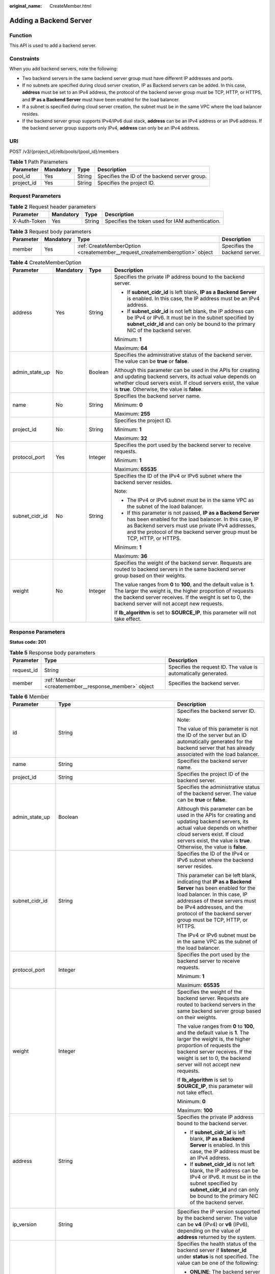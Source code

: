 :original_name: CreateMember.html

.. _CreateMember:

Adding a Backend Server
=======================

Function
--------

This API is used to add a backend server.

Constraints
-----------

When you add backend servers, note the following:

-  Two backend servers in the same backend server group must have different IP addresses and ports.

-  If no subnets are specified during cloud server creation, IP as Backend servers can be added. In this case, **address** must be set to an IPv4 address, the protocol of the backend server group must be TCP, HTTP, or HTTPS, and **IP as a Backend Server** must have been enabled for the load balancer.

-  If a subnet is specified during cloud server creation, the subnet must be in the same VPC where the load balancer resides.

-  If the backend server group supports IPv4/IPv6 dual stack, **address** can be an IPv4 address or an IPv6 address. If the backend server group supports only IPv4, **address** can only be an IPv4 address.

URI
---

POST /v3/{project_id}/elb/pools/{pool_id}/members

.. table:: **Table 1** Path Parameters

   +------------+-----------+--------+-----------------------------------------------+
   | Parameter  | Mandatory | Type   | Description                                   |
   +============+===========+========+===============================================+
   | pool_id    | Yes       | String | Specifies the ID of the backend server group. |
   +------------+-----------+--------+-----------------------------------------------+
   | project_id | Yes       | String | Specifies the project ID.                     |
   +------------+-----------+--------+-----------------------------------------------+

Request Parameters
------------------

.. table:: **Table 2** Request header parameters

   +--------------+-----------+--------+--------------------------------------------------+
   | Parameter    | Mandatory | Type   | Description                                      |
   +==============+===========+========+==================================================+
   | X-Auth-Token | Yes       | String | Specifies the token used for IAM authentication. |
   +--------------+-----------+--------+--------------------------------------------------+

.. table:: **Table 3** Request body parameters

   +-----------+-----------+-----------------------------------------------------------------------------+-------------------------------+
   | Parameter | Mandatory | Type                                                                        | Description                   |
   +===========+===========+=============================================================================+===============================+
   | member    | Yes       | :ref:`CreateMemberOption <createmember__request_creatememberoption>` object | Specifies the backend server. |
   +-----------+-----------+-----------------------------------------------------------------------------+-------------------------------+

.. _createmember__request_creatememberoption:

.. table:: **Table 4** CreateMemberOption

   +-----------------+-----------------+-----------------+-------------------------------------------------------------------------------------------------------------------------------------------------------------------------------------------------------------------------------------------------------+
   | Parameter       | Mandatory       | Type            | Description                                                                                                                                                                                                                                           |
   +=================+=================+=================+=======================================================================================================================================================================================================================================================+
   | address         | Yes             | String          | Specifies the private IP address bound to the backend server.                                                                                                                                                                                         |
   |                 |                 |                 |                                                                                                                                                                                                                                                       |
   |                 |                 |                 | -  If **subnet_cidr_id** is left blank, **IP as a Backend Server** is enabled. In this case, the IP address must be an IPv4 address.                                                                                                                  |
   |                 |                 |                 |                                                                                                                                                                                                                                                       |
   |                 |                 |                 | -  If **subnet_cidr_id** is not left blank, the IP address can be IPv4 or IPv6. It must be in the subnet specified by **subnet_cidr_id** and can only be bound to the primary NIC of the backend server.                                              |
   |                 |                 |                 |                                                                                                                                                                                                                                                       |
   |                 |                 |                 | Minimum: **1**                                                                                                                                                                                                                                        |
   |                 |                 |                 |                                                                                                                                                                                                                                                       |
   |                 |                 |                 | Maximum: **64**                                                                                                                                                                                                                                       |
   +-----------------+-----------------+-----------------+-------------------------------------------------------------------------------------------------------------------------------------------------------------------------------------------------------------------------------------------------------+
   | admin_state_up  | No              | Boolean         | Specifies the administrative status of the backend server. The value can be **true** or **false**.                                                                                                                                                    |
   |                 |                 |                 |                                                                                                                                                                                                                                                       |
   |                 |                 |                 | Although this parameter can be used in the APIs for creating and updating backend servers, its actual value depends on whether cloud servers exist. If cloud servers exist, the value is **true**. Otherwise, the value is **false**.                 |
   +-----------------+-----------------+-----------------+-------------------------------------------------------------------------------------------------------------------------------------------------------------------------------------------------------------------------------------------------------+
   | name            | No              | String          | Specifies the backend server name.                                                                                                                                                                                                                    |
   |                 |                 |                 |                                                                                                                                                                                                                                                       |
   |                 |                 |                 | Minimum: **0**                                                                                                                                                                                                                                        |
   |                 |                 |                 |                                                                                                                                                                                                                                                       |
   |                 |                 |                 | Maximum: **255**                                                                                                                                                                                                                                      |
   +-----------------+-----------------+-----------------+-------------------------------------------------------------------------------------------------------------------------------------------------------------------------------------------------------------------------------------------------------+
   | project_id      | No              | String          | Specifies the project ID.                                                                                                                                                                                                                             |
   |                 |                 |                 |                                                                                                                                                                                                                                                       |
   |                 |                 |                 | Minimum: **1**                                                                                                                                                                                                                                        |
   |                 |                 |                 |                                                                                                                                                                                                                                                       |
   |                 |                 |                 | Maximum: **32**                                                                                                                                                                                                                                       |
   +-----------------+-----------------+-----------------+-------------------------------------------------------------------------------------------------------------------------------------------------------------------------------------------------------------------------------------------------------+
   | protocol_port   | Yes             | Integer         | Specifies the port used by the backend server to receive requests.                                                                                                                                                                                    |
   |                 |                 |                 |                                                                                                                                                                                                                                                       |
   |                 |                 |                 | Minimum: **1**                                                                                                                                                                                                                                        |
   |                 |                 |                 |                                                                                                                                                                                                                                                       |
   |                 |                 |                 | Maximum: **65535**                                                                                                                                                                                                                                    |
   +-----------------+-----------------+-----------------+-------------------------------------------------------------------------------------------------------------------------------------------------------------------------------------------------------------------------------------------------------+
   | subnet_cidr_id  | No              | String          | Specifies the ID of the IPv4 or IPv6 subnet where the backend server resides.                                                                                                                                                                         |
   |                 |                 |                 |                                                                                                                                                                                                                                                       |
   |                 |                 |                 | Note:                                                                                                                                                                                                                                                 |
   |                 |                 |                 |                                                                                                                                                                                                                                                       |
   |                 |                 |                 | -  The IPv4 or IPv6 subnet must be in the same VPC as the subnet of the load balancer.                                                                                                                                                                |
   |                 |                 |                 |                                                                                                                                                                                                                                                       |
   |                 |                 |                 | -  If this parameter is not passed, **IP as a Backend Server** has been enabled for the load balancer. In this case, IP as Backend servers must use private IPv4 addresses, and the protocol of the backend server group must be TCP, HTTP, or HTTPS. |
   |                 |                 |                 |                                                                                                                                                                                                                                                       |
   |                 |                 |                 | Minimum: **1**                                                                                                                                                                                                                                        |
   |                 |                 |                 |                                                                                                                                                                                                                                                       |
   |                 |                 |                 | Maximum: **36**                                                                                                                                                                                                                                       |
   +-----------------+-----------------+-----------------+-------------------------------------------------------------------------------------------------------------------------------------------------------------------------------------------------------------------------------------------------------+
   | weight          | No              | Integer         | Specifies the weight of the backend server. Requests are routed to backend servers in the same backend server group based on their weights.                                                                                                           |
   |                 |                 |                 |                                                                                                                                                                                                                                                       |
   |                 |                 |                 | The value ranges from **0** to **100**, and the default value is **1**. The larger the weight is, the higher proportion of requests the backend server receives. If the weight is set to 0, the backend server will not accept new requests.          |
   |                 |                 |                 |                                                                                                                                                                                                                                                       |
   |                 |                 |                 | If **lb_algorithm** is set to **SOURCE_IP**, this parameter will not take effect.                                                                                                                                                                     |
   +-----------------+-----------------+-----------------+-------------------------------------------------------------------------------------------------------------------------------------------------------------------------------------------------------------------------------------------------------+

Response Parameters
-------------------

**Status code: 201**

.. table:: **Table 5** Response body parameters

   +------------+------------------------------------------------------+-----------------------------------------------------------------+
   | Parameter  | Type                                                 | Description                                                     |
   +============+======================================================+=================================================================+
   | request_id | String                                               | Specifies the request ID. The value is automatically generated. |
   +------------+------------------------------------------------------+-----------------------------------------------------------------+
   | member     | :ref:`Member <createmember__response_member>` object | Specifies the backend server.                                   |
   +------------+------------------------------------------------------+-----------------------------------------------------------------+

.. _createmember__response_member:

.. table:: **Table 6** Member

   +-----------------------+----------------------------------------------------------------------------+--------------------------------------------------------------------------------------------------------------------------------------------------------------------------------------------------------------------------------------------------------------------+
   | Parameter             | Type                                                                       | Description                                                                                                                                                                                                                                                        |
   +=======================+============================================================================+====================================================================================================================================================================================================================================================================+
   | id                    | String                                                                     | Specifies the backend server ID.                                                                                                                                                                                                                                   |
   |                       |                                                                            |                                                                                                                                                                                                                                                                    |
   |                       |                                                                            | Note:                                                                                                                                                                                                                                                              |
   |                       |                                                                            |                                                                                                                                                                                                                                                                    |
   |                       |                                                                            | The value of this parameter is not the ID of the server but an ID automatically generated for the backend server that has already associated with the load balancer.                                                                                               |
   +-----------------------+----------------------------------------------------------------------------+--------------------------------------------------------------------------------------------------------------------------------------------------------------------------------------------------------------------------------------------------------------------+
   | name                  | String                                                                     | Specifies the backend server name.                                                                                                                                                                                                                                 |
   +-----------------------+----------------------------------------------------------------------------+--------------------------------------------------------------------------------------------------------------------------------------------------------------------------------------------------------------------------------------------------------------------+
   | project_id            | String                                                                     | Specifies the project ID of the backend server.                                                                                                                                                                                                                    |
   +-----------------------+----------------------------------------------------------------------------+--------------------------------------------------------------------------------------------------------------------------------------------------------------------------------------------------------------------------------------------------------------------+
   | admin_state_up        | Boolean                                                                    | Specifies the administrative status of the backend server. The value can be **true** or **false**.                                                                                                                                                                 |
   |                       |                                                                            |                                                                                                                                                                                                                                                                    |
   |                       |                                                                            | Although this parameter can be used in the APIs for creating and updating backend servers, its actual value depends on whether cloud servers exist. If cloud servers exist, the value is **true**. Otherwise, the value is **false**.                              |
   +-----------------------+----------------------------------------------------------------------------+--------------------------------------------------------------------------------------------------------------------------------------------------------------------------------------------------------------------------------------------------------------------+
   | subnet_cidr_id        | String                                                                     | Specifies the ID of the IPv4 or IPv6 subnet where the backend server resides.                                                                                                                                                                                      |
   |                       |                                                                            |                                                                                                                                                                                                                                                                    |
   |                       |                                                                            | This parameter can be left blank, indicating that **IP as a Backend Server** has been enabled for the load balancer. In this case, IP addresses of these servers must be IPv4 addresses, and the protocol of the backend server group must be TCP, HTTP, or HTTPS. |
   |                       |                                                                            |                                                                                                                                                                                                                                                                    |
   |                       |                                                                            | The IPv4 or IPv6 subnet must be in the same VPC as the subnet of the load balancer.                                                                                                                                                                                |
   +-----------------------+----------------------------------------------------------------------------+--------------------------------------------------------------------------------------------------------------------------------------------------------------------------------------------------------------------------------------------------------------------+
   | protocol_port         | Integer                                                                    | Specifies the port used by the backend server to receive requests.                                                                                                                                                                                                 |
   |                       |                                                                            |                                                                                                                                                                                                                                                                    |
   |                       |                                                                            | Minimum: **1**                                                                                                                                                                                                                                                     |
   |                       |                                                                            |                                                                                                                                                                                                                                                                    |
   |                       |                                                                            | Maximum: **65535**                                                                                                                                                                                                                                                 |
   +-----------------------+----------------------------------------------------------------------------+--------------------------------------------------------------------------------------------------------------------------------------------------------------------------------------------------------------------------------------------------------------------+
   | weight                | Integer                                                                    | Specifies the weight of the backend server. Requests are routed to backend servers in the same backend server group based on their weights.                                                                                                                        |
   |                       |                                                                            |                                                                                                                                                                                                                                                                    |
   |                       |                                                                            | The value ranges from **0** to **100**, and the default value is **1**. The larger the weight is, the higher proportion of requests the backend server receives. If the weight is set to 0, the backend server will not accept new requests.                       |
   |                       |                                                                            |                                                                                                                                                                                                                                                                    |
   |                       |                                                                            | If **lb_algorithm** is set to **SOURCE_IP**, this parameter will not take effect.                                                                                                                                                                                  |
   |                       |                                                                            |                                                                                                                                                                                                                                                                    |
   |                       |                                                                            | Minimum: **0**                                                                                                                                                                                                                                                     |
   |                       |                                                                            |                                                                                                                                                                                                                                                                    |
   |                       |                                                                            | Maximum: **100**                                                                                                                                                                                                                                                   |
   +-----------------------+----------------------------------------------------------------------------+--------------------------------------------------------------------------------------------------------------------------------------------------------------------------------------------------------------------------------------------------------------------+
   | address               | String                                                                     | Specifies the private IP address bound to the backend server.                                                                                                                                                                                                      |
   |                       |                                                                            |                                                                                                                                                                                                                                                                    |
   |                       |                                                                            | -  If **subnet_cidr_id** is left blank, **IP as a Backend Server** is enabled. In this case, the IP address must be an IPv4 address.                                                                                                                               |
   |                       |                                                                            |                                                                                                                                                                                                                                                                    |
   |                       |                                                                            | -  If **subnet_cidr_id** is not left blank, the IP address can be IPv4 or IPv6. It must be in the subnet specified by **subnet_cidr_id** and can only be bound to the primary NIC of the backend server.                                                           |
   +-----------------------+----------------------------------------------------------------------------+--------------------------------------------------------------------------------------------------------------------------------------------------------------------------------------------------------------------------------------------------------------------+
   | ip_version            | String                                                                     | Specifies the IP version supported by the backend server. The value can be **v4** (IPv4) or **v6** (IPv6), depending on the value of **address** returned by the system.                                                                                           |
   +-----------------------+----------------------------------------------------------------------------+--------------------------------------------------------------------------------------------------------------------------------------------------------------------------------------------------------------------------------------------------------------------+
   | operating_status      | String                                                                     | Specifies the health status of the backend server if **listener_id** under **status** is not specified. The value can be one of the following:                                                                                                                     |
   |                       |                                                                            |                                                                                                                                                                                                                                                                    |
   |                       |                                                                            | -  **ONLINE**: The backend server is running normally.                                                                                                                                                                                                             |
   |                       |                                                                            |                                                                                                                                                                                                                                                                    |
   |                       |                                                                            | -  **NO_MONITOR**: No health check is configured for the backend server group to which the backend server belongs.                                                                                                                                                 |
   |                       |                                                                            |                                                                                                                                                                                                                                                                    |
   |                       |                                                                            | -  **OFFLINE**: The cloud server used as the backend server is stopped or does not exist.                                                                                                                                                                          |
   +-----------------------+----------------------------------------------------------------------------+--------------------------------------------------------------------------------------------------------------------------------------------------------------------------------------------------------------------------------------------------------------------+
   | status                | Array of :ref:`MemberStatus <createmember__response_memberstatus>` objects | Specifies the health status of the backend server if **listener_id** is specified.                                                                                                                                                                                 |
   +-----------------------+----------------------------------------------------------------------------+--------------------------------------------------------------------------------------------------------------------------------------------------------------------------------------------------------------------------------------------------------------------+
   | loadbalancer_id       | String                                                                     | Specifies the ID of the load balancer with which the backend server is associated.                                                                                                                                                                                 |
   |                       |                                                                            |                                                                                                                                                                                                                                                                    |
   |                       |                                                                            | This parameter is unsupported. Please do not use it.                                                                                                                                                                                                               |
   +-----------------------+----------------------------------------------------------------------------+--------------------------------------------------------------------------------------------------------------------------------------------------------------------------------------------------------------------------------------------------------------------+
   | loadbalancers         | Array of :ref:`ResourceID <createmember__response_resourceid>` objects     | Specifies the IDs of the load balancers associated with the backend server.                                                                                                                                                                                        |
   |                       |                                                                            |                                                                                                                                                                                                                                                                    |
   |                       |                                                                            | This parameter is unsupported. Please do not use it.                                                                                                                                                                                                               |
   +-----------------------+----------------------------------------------------------------------------+--------------------------------------------------------------------------------------------------------------------------------------------------------------------------------------------------------------------------------------------------------------------+
   | created_at            | String                                                                     | Specifies the time when a backend server was added. The format is yyyy-MM-dd'T'HH:mm:ss'Z' (UTC time).                                                                                                                                                             |
   |                       |                                                                            |                                                                                                                                                                                                                                                                    |
   |                       |                                                                            | This is a new field in this version, and it will not be returned for resources associated with existing dedicated load balancers and for resources associated with existing and new shared load balancers.                                                         |
   +-----------------------+----------------------------------------------------------------------------+--------------------------------------------------------------------------------------------------------------------------------------------------------------------------------------------------------------------------------------------------------------------+
   | updated_at            | String                                                                     | Specifies the time when a backend server was updated. The format is yyyy-MM-dd'T'HH:mm:ss'Z' (UTC time).                                                                                                                                                           |
   |                       |                                                                            |                                                                                                                                                                                                                                                                    |
   |                       |                                                                            | This is a new field in this version, and it will not be returned for resources associated with existing dedicated load balancers and for resources associated with existing and new shared load balancers.                                                         |
   +-----------------------+----------------------------------------------------------------------------+--------------------------------------------------------------------------------------------------------------------------------------------------------------------------------------------------------------------------------------------------------------------+
   | member_type           | String                                                                     | Specifies the type of the backend server. Values:                                                                                                                                                                                                                  |
   |                       |                                                                            |                                                                                                                                                                                                                                                                    |
   |                       |                                                                            | -  **ip**: IP as Backend servers                                                                                                                                                                                                                                   |
   |                       |                                                                            |                                                                                                                                                                                                                                                                    |
   |                       |                                                                            | -  **instance**: ECSs used as backend servers                                                                                                                                                                                                                      |
   +-----------------------+----------------------------------------------------------------------------+--------------------------------------------------------------------------------------------------------------------------------------------------------------------------------------------------------------------------------------------------------------------+
   | instance_id           | String                                                                     | Specifies the ID of the ECS used as the backend server. If this parameter is left blank, the backend server is not an ECS. For example, it may be an IP address.                                                                                                   |
   +-----------------------+----------------------------------------------------------------------------+--------------------------------------------------------------------------------------------------------------------------------------------------------------------------------------------------------------------------------------------------------------------+

.. _createmember__response_memberstatus:

.. table:: **Table 7** MemberStatus

   +-----------------------+-----------------------+--------------------------------------------------------------------------------------------------------------------+
   | Parameter             | Type                  | Description                                                                                                        |
   +=======================+=======================+====================================================================================================================+
   | listener_id           | String                | Specifies the listener ID.                                                                                         |
   +-----------------------+-----------------------+--------------------------------------------------------------------------------------------------------------------+
   | operating_status      | String                | Specifies the health status of the backend server. The value can be one of the following:                          |
   |                       |                       |                                                                                                                    |
   |                       |                       | -  **ONLINE**: The backend server is running normally.                                                             |
   |                       |                       |                                                                                                                    |
   |                       |                       | -  **NO_MONITOR**: No health check is configured for the backend server group to which the backend server belongs. |
   |                       |                       |                                                                                                                    |
   |                       |                       | -  **OFFLINE**: The cloud server used as the backend server is stopped or does not exist.                          |
   +-----------------------+-----------------------+--------------------------------------------------------------------------------------------------------------------+

.. _createmember__response_resourceid:

.. table:: **Table 8** ResourceID

   ========= ====== ==========================
   Parameter Type   Description
   ========= ====== ==========================
   id        String Specifies the resource ID.
   ========= ====== ==========================

Example Requests
----------------

-  Example 1: Adding a backend server

   .. code-block:: text

      POST https://{ELB_Endpoint}/v3/99a3fff0d03c428eac3678da6a7d0f24/elb/pools/36ce7086-a496-4666-9064-5ba0e6840c75/members

      {
        "member" : {
          "subnet_cidr_id" : "c09f620e-3492-4429-ac15-445d5dd9ca74",
          "protocol_port" : 89,
          "name" : "My member",
          "address" : "120.10.10.16"
        }
      }

-  Example 2: Adding a server of **IP as a Backend Server**

   .. code-block:: text

      POST https://{ELB_Endpoint}/v3/99a3fff0d03c428eac3678da6a7d0f24/elb/pools/36ce7086-a496-4666-9064-5ba0e6840c75/members

      {
        "member" : {
          "protocol_port" : 89,
          "name" : "My member",
          "address" : "120.10.10.16"
        }
      }

Example Responses
-----------------

**Status code: 201**

Normal response to POST requests.

.. code-block::

   {
     "member" : {
       "name" : "My member",
       "weight" : 1,
       "admin_state_up" : false,
       "subnet_cidr_id" : "c09f620e-3492-4429-ac15-445d5dd9ca74",
       "project_id" : "99a3fff0d03c428eac3678da6a7d0f24",
       "address" : "120.10.10.16",
       "protocol_port" : 89,
       "id" : "1923923e-fe8a-484f-bdbc-e11559b1f48f",
       "operating_status" : "NO_MONITOR",
       "status" : [ {
         "listener_id" : "427eee03-b569-4d6c-b1f1-712032f7ec2d",
         "operating_status" : "NO_MONITOR"
       } ],
       "ip_version" : "v4"
     },
     "request_id" : "f354090d-41db-41e0-89c6-7a943ec50792"
   }

Status Codes
------------

=========== =================================
Status Code Description
=========== =================================
201         Normal response to POST requests.
=========== =================================

Error Codes
-----------

See :ref:`Error Codes <errorcode>`.
